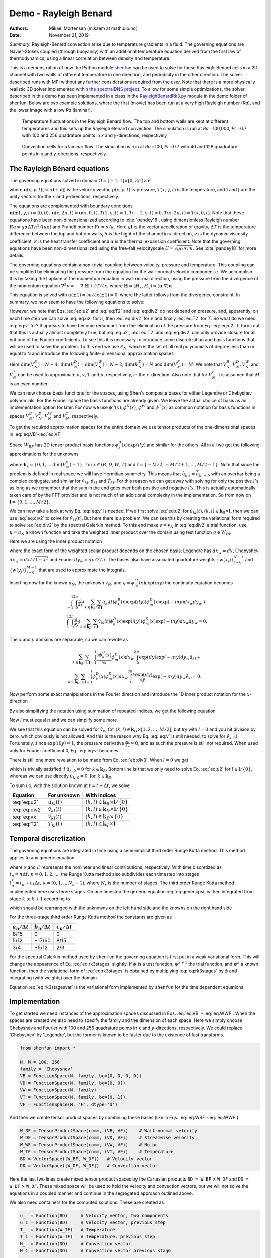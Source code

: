 .. Automatically generated Sphinx-extended reStructuredText file from DocOnce source
   (https://github.com/hplgit/doconce/)

.. Document title:

Demo - Rayleigh Benard
======================

:Authors: Mikael Mortensen (mikaem at math.uio.no)
:Date: November 21, 2019

*Summary.* Rayleigh-Benard convection arise
due to temperature gradients in a fluid. The governing equations are
Navier-Stokes coupled (through buoyancy) with an additional temperature
equation derived from the first law of thermodynamics, using a linear
correlation between density and temperature.

This is a demonstration of how the Python module `shenfun <https://github.com/spectralDNS/shenfun>`__ can be used to solve for
these Rayleigh-Benard cells in a 2D channel with two walls of
different temperature in one direction, and periodicity in the other direction.
The solver described runs with MPI
without any further considerations required from the user.
Note that there is a more physically realistic 3D solver implemented within
`the spectralDNS project <https://github.com/spectralDNS/spectralDNS/blob/master/spectralDNS/solvers/KMMRK3_RB.py>`__.
To allow for some simple optimizations, the solver described in this demo has been implemented in a class in the
`RayleighBenardRk3.py <https://github.com/spectralDNS/shenfun/blob/master/demo/RayleighBenardRK3.py>`__
module in the demo folder of shenfun. Below are two example solutions, where the first (movie)
has been run at a very high Rayleigh number (*Ra*), and the lower image with a low *Ra* (laminar).

.. _fig:RB:

.. figure:: https://raw.githack.com/spectralDNS/spectralutilities/master/movies/RB_100x256_100k_fire.png
   :width: 800

   Temperature fluctuations in the Rayleigh Benard flow. The top and bottom walls are kept at different temperatures and this sets up the Rayleigh-Benard convection. The simulation is run at *Ra* =100,000, *Pr* =0.7 with 100 and 256 quadrature points in *x* and *y*-directions, respectively

.. _fig:RB_lam:

.. figure:: https://raw.githack.com/spectralDNS/spectralutilities/master/figures/RB_40x128_100_fire.png
   :width: 800

   Convection cells for a laminar flow. The simulation is run at *Ra* =100, *Pr* =0.7 with 40 and 128 quadrature points in *x* and *y*-directions, respectively

.. _demo:rayleighbenard:

The Rayleigh Bénard equations
-----------------------------

The governing equations solved in domain :math:`\Omega=[-1, 1]\times [0, 2\pi]` are

.. math::
   :label: eq:momentum

        
            \frac{\partial \boldsymbol{u}}{\partial t} + (\boldsymbol{u} \cdot \nabla) \boldsymbol{u} = - \nabla p + \sqrt{\frac{Pr}{Ra}} \nabla^2 \boldsymbol{u}  + T \boldsymbol{i}, 
        

.. math::
   :label: eq:T

          
            \frac{\partial T}{\partial t} +\boldsymbol{u} \cdot \nabla T = \frac{1}{\sqrt{RaPr}} \nabla^2 T, 
        

.. math::
   :label: eq:div

          
            \nabla \cdot \boldsymbol{u} = 0, 
        

where :math:`\boldsymbol{u}(x, y, t) (= u\boldsymbol{i} + v\boldsymbol{j})` is the velocity vector, :math:`p(x, y, t)` is pressure, :math:`T(x, y, t)` is the temperature, and :math:`\boldsymbol{i}` and
:math:`\boldsymbol{j}` are the unity vectors for the :math:`x` and :math:`y`-directions, respectively.

The equations are complemented with boundary conditions :math:`\boldsymbol{u}(\pm 1, y, t) = (0, 0), \boldsymbol{u}(x, 2 \pi, t) = \boldsymbol{u}(x, 0, t), T(1, y, t) = 1, T(-1, y, t) =  0, T(x, 2 \pi, t) = T(x, 0, t)`.
Note that these equations have been non-dimensionalized according to :cite:`pandey18`, using dimensionless
Rayleigh number :math:`Ra=g \alpha \Delta T h^3/(\nu \kappa)` and Prandtl number :math:`Pr=\nu/\kappa`. Here
:math:`g \boldsymbol{i}` is the vector accelleration of gravity, :math:`\Delta T` is the temperature difference between
the top and bottom walls, :math:`h` is the hight of the channel in :math:`x`-direction, :math:`\nu` is the
dynamic viscosity coefficient, :math:`\kappa` is the heat transfer coefficient and :math:`\alpha` is the
thermal expansion coefficient. Note that the
governing equations have been non-dimensionalized using the free-fall velocityscale
:math:`U=\sqrt{g \alpha \Delta T h}`. See :cite:`pandey18` for more details.

The governing equations contain a non-trivial coupling between velocity, pressure and temperature.
This coupling can be simplified by eliminating the pressure from the equation for the wall-normal velocity
component :math:`u`. We accomplish this by taking the Laplace of the momentum equation in wall normal
direction, using the pressure from the divergence of the momentum equation
:math:`\nabla^2 p = -\nabla \cdot \boldsymbol{H}+\partial T/\partial x`, where
:math:`\boldsymbol{H} = (H_x, H_y) = (\boldsymbol{u} \cdot \nabla) \boldsymbol{u}`

.. math::
   :label: eq:u

        
            \frac{\partial \nabla^2 {u}}{\partial t} = \frac{\partial^2 H_y}{\partial x \partial y} - \frac{\partial^2 H_x}{\partial y\partial y}  + \sqrt{\frac{Pr}{Ra}} \nabla^4 {u}  + \frac{\partial^2 T}{\partial y^2} . 
        

This equation is solved with :math:`u(\pm 1) = \partial u/\partial x(\pm 1) = 0`, where the latter follows from the
divergence constraint. In summary, we now seem to have the following equations to solve:

.. math::
   :label: eq:u2

        
            \frac{\partial \nabla^2 {u}}{\partial t} = \frac{\partial^2 H_y}{\partial x \partial y} - \frac{\partial^2 H_x}{\partial y\partial y}  + \sqrt{\frac{Pr}{Ra}} \nabla^4 {u}  + \frac{\partial^2 T}{\partial y^2}, 
        

.. math::
   :label: eq:v

          
            \frac{\partial v}{\partial t} + H_y = -  \frac{\partial p}{\partial y} + \sqrt{\frac{Pr}{Ra}} \nabla^2 v, 
        

.. math::
   :label: eq:T2

          
            \frac{\partial T}{\partial t} +\boldsymbol{u} \cdot \nabla T = \frac{1}{\sqrt{RaPr}} \nabla^2 T, 
        

.. math::
   :label: eq:div2

          
            \nabla \cdot \boldsymbol{u} = 0 .
        

However, we note that Eqs. :eq:`eq:u2` and :eq:`eq:T2` and :eq:`eq:div2` do not depend on pressure, and,
apparently, on each time step we can solve :eq:`eq:u2` for :math:`u`, then :eq:`eq:div2` for :math:`v` and finally :eq:`eq:T2` for :math:`T`.
So what do we need :eq:`eq:v` for? It appears to have become redundant from the elimination of the
pressure from Eq. :eq:`eq:u2`. It turns out that this is actually almost completely true, but
:eq:`eq:u2`, :eq:`eq:T2` and :eq:`eq:div2` can only provide closure for all but one of the
Fourier coefficients. To see this it is necessary to introduce some discretization and basis functions
that will be used to solve the problem. To this end we use :math:`P_N`, which is the set of all real polynomials
of degree less than or equal to N and introduce the following finite-dimensional approximation spaces

.. math::
   :label: eq:VB

        
          V_N^B(x) = \{v \in P_N | v(\pm 1) = v´(\pm 1) = 0\},  
        

.. math::
   :label: eq:VD

          
          V_N^D(x) = \{v \in P_N | v(\pm 1) = 0\},  
        

.. math::
   :label: eq:VT

          
          V_N^T(x) = \{v \in P_N | v(-1) = 0, v(1) = 1\},  
        

.. math::
   :label: eq:VW

          
          V_N^W(x) = \{v \in P_N\},  
        

.. math::
   :label: eq:VF

          
          V_M^F(y) = \{\exp(\imath l y) | l \in [-M/2, -M/2+1, \ldots M/2-1]\}. 
        
        

Here :math:`\text{dim}(V_N^B) = N-4, \text{dim}(V_N^D) = \text{dim}(V_N^W) = N-2`, :math:`\text{dim}(V_N^T) = N`
and :math:`\text{dim}(V_M^F)=M`. We note that
:math:`V_N^B, V_N^D, V_N^W` and :math:`V_N^T` can be used to approximate :math:`u, v, T` and :math:`p`, respectively, in the :math:`x`-direction.
Also note that for :math:`V_M^F` it is assumed that :math:`M` is an even number.

We can now choose basis functions for the spaces, using Shen's composite bases for either Legendre or
Chebyshev polynomials. For the Fourier space the basis functions are already given. We leave the actual choice
of basis as an implementation option for later. For now we use :math:`\phi^B(x), \phi^D(x), \phi^W` and :math:`\phi^T(x)`
as common notation for basis functions in spaces :math:`V_N^B, V_N^D, V_N^W` and :math:`V_N^T`, respectively.

To get the required approximation spaces for the entire domain we use tensor products of the
one-dimensional spaces in :eq:`eq:VB`-:eq:`eq:VF`

.. math::
   :label: eq:WBF

        
          W_{BF} = V_N^B \otimes V_M^F,   
        

.. math::
   :label: eq:WDF

          
          W_{DF} = V_N^D \otimes V_M^F,   
        

.. math::
   :label: eq:WTF

          
          W_{TF} = V_N^T \otimes V_M^F,   
        

.. math::
   :label: eq:WWF

          
          W_{WF} = V_N^W \otimes V_M^F. 
        

Space :math:`W_{BF}` has 2D tensor product basis functions :math:`\phi_k^B(x) \exp (\imath l y)` and
similar for the others. All in all
we get the following approximations for the unknowns

.. math::
   :label: _auto1

        
            u_N(x, y, t) = \sum_{k \in \boldsymbol{k}_B} \sum_{l \in \boldsymbol{l}} \hat{u}_{kl}(t) \phi_k^B(x) \exp(\imath l y), 
        
        

.. math::
   :label: _auto2

          
            v_N(x, y, t) = \sum_{k \in \boldsymbol{k}_D} \sum_{l \in \boldsymbol{l}} \hat{v}_{kl}(t) \phi_k^D(x) \exp(\imath l y), 
        
        

.. math::
   :label: _auto3

          
            p_N(x, y, t) = \sum_{k \in \boldsymbol{k}_W} \sum_{l \in \boldsymbol{l}} \hat{p}_{kl}(t) \phi_k^W(x) \exp(\imath l y), 
        
        

.. math::
   :label: _auto4

          
            T_N(x, y, t) = \sum_{k \in \boldsymbol{k}_T} \sum_{l \in \boldsymbol{l}} \hat{T}_{kl}(t) \phi_k^T(x) \exp(\imath l y),
        
        

where :math:`\boldsymbol{k}_{x} = \{0, 1, \ldots \text{dim}(V_N^x)-1\}, \, \text{for} \, x\in(B, D, W, T)`
and :math:`\boldsymbol{l} = \{-M/2, -M/2+1, \ldots, M/2-1\}`.
Note that since the problem is defined in real space we will have Hermitian symmetry. This means
that :math:`\hat{u}_{k, l} = \overline{\hat{u}}_{k, -l}`, with an overbar being a complex conjugate,
and similar for :math:`\hat{v}_{kl}, \hat{p}_{kl}` and
:math:`\hat{T}_{kl}`. For this reason we can get away with
solving for only the positive :math:`l`'s, as long as we remember that the sum in the end goes over both positive
and negative :math:`l's`. This is actually automatically taken care of by the FFT provider and is
not much of an additional complexity in the implementation. So from now on :math:`\boldsymbol{l} = \{0, 1, \ldots, M/2\}`.

We can now take a look at why Eq. :eq:`eq:v` is needed. If we first solve :eq:`eq:u2` for
:math:`\hat{u}_{kl}(t), (k, l) \in \boldsymbol{k}_B \times \boldsymbol{l}`, then we can use :eq:`eq:div2` to
solve for :math:`\hat{v}_{kl}(t)`. But here there is a problem. We can see this by creating the variational
form required to solve :eq:`eq:div2` by the spectral Galerkin method. To this end make :math:`v=v_N` in :eq:`eq:div2`
a trial function, use :math:`u=u_N` a known function and take the weighted inner product over the
domain using test function :math:`q \in W_{DF}`

.. math::
   :label: _auto5

        
            \left < \frac{\partial u_N}{\partial x} + \frac{\partial v_N}{\partial y}, q \right > _w = 0.
        
        

Here we are using the inner product notation

.. math::
   :label: _auto6

        
            \left < a, b \right > _w = \int_{-1}^1 \int_0^{2\pi} a \overline{b} dx_wdy_w \left(\approx \sum_{i}\sum_{j} a(x_i, y_j) \overline{b}(x_i, y_j) w(x_i) w(y_j)\right),
        
        

where the exact form of the
weighted scalar product depends on the chosen basis; Legendre has :math:`dx_w=dx`, Chebyshev
:math:`dx_w = dx/\sqrt{1-x^2}` and Fourier :math:`dy_w=dy/2/\pi`. The bases also have associated quadrature weights
:math:`\{w(x_i) \}_{i=0}^{N-1}` and :math:`\{w(y_j)\}_{j=0}^{M-1}` that are used to approximate the integrals.

Inserting now for the known :math:`u_N`, the unknown :math:`v_N`, and :math:`q=\phi_m^D(x) \exp(\imath n y)` the
continuity equation becomes

.. math::
          \int_{-1}^1 \int_{0}^{2\pi} \frac{\partial}{\partial x} \left(\sum_{k \in \boldsymbol{k}_B} \sum_{l \in \boldsymbol{l}} \hat{u}_{kl}(t) \phi_k^B(x) \exp(\imath l y) \right) \phi_m^D(x) \exp(-\imath n y) dx_w dy_w + \\ 
          \int_{-1}^1 \int_{0}^{2\pi} \frac{\partial}{\partial y} \left(\sum_{k \in \boldsymbol{k}_D} \sum_{l \in \boldsymbol{l}} \hat{v}_{kl}(t) \phi_k^D(x) \exp(\imath l y) \right) \phi_m^D(x) \exp(-\imath n y) dx_w dy_w  = 0.

The :math:`x` and :math:`y` domains are separable, so we can rewrite as

.. math::
            \sum_{k \in \boldsymbol{k}_B} \sum_{l \in \boldsymbol{l}} \int_{-1}^1 \frac{\partial \phi_k^B(x)}{\partial x}  \phi_m^D(x) dx_w \int_{0}^{2\pi} \exp(\imath l y) \exp(-\imath n y) dy_w \hat{u}_{kl} + \\ 
            \sum_{k \in \boldsymbol{k}_D} \sum_{l \in \boldsymbol{l}} \int_{-1}^1 \phi_k^D(x) \phi_m^D(x) dx_w   \int_{0}^{2\pi} \frac{\partial \exp(\imath l y)}{\partial y} \exp(-\imath n y) dy_w \hat{v}_{kl} = 0.

Now perform some exact manipulations in the Fourier direction and introduce the
1D inner product notation for the :math:`x`-direction

.. math::
   :label: _auto7

        
            \left(a, b\right)_w = \int_{-1}^1 a(x) b(x) dx_w \left(\approx \sum_{j = 0}^{N-1} a(x_j)b(x_j) w(x_j)\right).
        
        

By also simplifying the notation using summation of repeated indices,
we get the following equation

.. math::
   :label: _auto8

        
           \delta_{ln} \left(\frac{\partial \phi_k^B}{\partial x}, \phi_m^D \right)_w \hat{u}_{kl}
           + \imath l \delta_{ln} \left(\phi_k^D, \phi_m^D \right)_w \hat{v}_{kl}  = 0.
        
        

Now :math:`l` must equal :math:`n` and we can simplify some more

.. math::
   :label: eq:div3

        
           \left(\frac{\partial \phi_k^B}{\partial x}, \phi_m^D \right)_w \hat{u}_{kl}
           + \imath l \left(\phi_k^D, \phi_m^D \right)_w \hat{v}_{kl}  = 0. 
        

We see that this equation can be solved for
:math:`\hat{v}_{kl} \text{ for } (k, l) \in \boldsymbol{k}_D \times [1, 2, \ldots, M/2]`, but try with
:math:`l=0` and you hit division by zero, which obviously is not allowed. And this is the reason
why Eq. :eq:`eq:v` is still needed, to solve for :math:`\hat{v}_{k,0}`! Fortunately,
since :math:`\exp(\imath 0 y) = 1`, the pressure derivative :math:`\frac{\partial p}{\partial y} = 0`,
and as such the pressure is still not required. When used only for
Fourier coefficient 0, Eq. :eq:`eq:v` becomes

.. math::
   :label: eq:vx

        
        \frac{\partial v}{\partial t} + N_y = \sqrt{\frac{Pr}{Ra}} \nabla^2 v. 
        

There is still one more revelation to be made from Eq. :eq:`eq:div3`. When :math:`l=0` we get

.. math::
   :label: _auto9

        
            \left(\frac{\partial \phi_k^B}{\partial x}, \phi_m^D \right)_w \hat{u}_{k,0} = 0,
        
        

which is trivially satisfied if :math:`\hat{u}_{k,0}=0` for :math:`k\in\boldsymbol{k}_B`. Bottom line is
that we only need to solve Eq. :eq:`eq:u2` for :math:`l \in \boldsymbol{l}/\{0\}`, whereas we can use
directly :math:`\hat{u}_{k,0}=0 \text{ for } k \in \boldsymbol{k}_B`.

To sum up, with the solution known at :math:`t = t - \Delta t`, we solve

================  ===========================  ===================================================================  
    Equation              For unknown                                      With indices                             
================  ===========================  ===================================================================  
 :eq:`eq:u2`       :math:`\hat{u}_{kl}(t)`      :math:`(k, l) \in \boldsymbol{k}_B \times \boldsymbol{l}/\{0\}`  
:eq:`eq:div2`      :math:`\hat{v}_{kl}(t)`      :math:`(k, l) \in \boldsymbol{k}_D \times \boldsymbol{l}/\{0\}`  
 :eq:`eq:vx`       :math:`\hat{v}_{kl}(t)`              :math:`(k, l) \in \boldsymbol{k}_D \times \{0\}`         
 :eq:`eq:T2`       :math:`\hat{T}_{kl}(t)`         :math:`(k, l) \in \boldsymbol{k}_T \times \boldsymbol{l}`     
================  ===========================  ===================================================================  

Temporal discretization
-----------------------

The governing equations are integrated in time using a semi-implicit third order Runge Kutta method.
This method applies to any generic equation

.. math::
   :label: eq:genericpsi

        
         \frac{\partial \psi}{\partial t} = \mathcal{N} + \mathcal{L}\psi ,
        

where :math:`\mathcal{N}` and :math:`\mathcal{L}` represents the nonlinear and linear contributions, respectively.
With time discretized as :math:`t_n = n \Delta t, \, n = 0, 1, 2, ...`, the
Runge Kutta method also subdivides each timestep into stages
:math:`t_n^k = t_n + c_k \Delta t, \, k = (0, 1, .., N_s-1)`, where :math:`N_s` is
the number of stages. The third order Runge Kutta method implemented here uses three stages.
On one timestep the generic equation :eq:`eq:genericpsi`
is then integrated from stage :math:`k` to :math:`k+1` according to

.. math::
   :label: _auto10

        
            \psi^{k+1} = \psi^k + a_k \mathcal{N}^k + b_k \mathcal{N}^{k-1} + \frac{a_k+b_k}{2}\mathcal{L}(\psi^{k+1}+\psi^{k}),
        
        

which should be rearranged with the unknowns on the left hand side and the
knowns on the right hand side

.. math::
   :label: eq:rk3stages

        
            \big(1-\frac{a_k+b_k}{2}\mathcal{L}\big)\psi^{k+1} = \big(1 + \frac{a_k+b_k}{2}\mathcal{L}\big)\psi^{k} + a_k \mathcal{N}^k + b_k \mathcal{N}^{k-1}. 
        

For the three-stage third order Runge Kutta method the constants are given as

====================  ====================  ======================  
:math:`a_n/\Delta t`  :math:`b_n/\Delta t`  :math:`c_n / \Delta t`  
====================  ====================  ======================  
        8/15                   0                      0             
        5/12                 −17/60                  8/15           
        3/4                  −5/12                   2/3            
====================  ====================  ======================  

For the spectral Galerkin method used by ``shenfun`` the governing equation
is first put in a weak variational form. This will change the appearence of
Eq. :eq:`eq:rk3stages` slightly. If :math:`\phi` is a test function, :math:`\psi^{k+1}`
the trial function, and :math:`\psi^{k}` a known function, then the variational form
of :eq:`eq:rk3stages` is obtained by multiplying :eq:`eq:rk3stages` by :math:`\phi` and
integrating (with weights) over the domain

.. math::
   :label: eq:rk3stagesvar

        
            \Big < (1-\frac{a_k+b_k}{2}\mathcal{L})\psi^{k+1}, \phi \Big > _w = \Big < (1 + \frac{a_k+b_k}{2}\mathcal{L})\psi^{k}, \phi\Big > _w + \Big < a_k \mathcal{N}^k + b_k \mathcal{N}^{k-1}, \phi \Big > _w. 
        

Equation :eq:`eq:rk3stagesvar` is the variational form implemented by ``shenfun`` for the
time dependent equations.

Implementation
--------------

To get started we need instances of the approximation spaces discussed in
Eqs. :eq:`eq:VB` - :eq:`eq:WWF`. When the spaces are created we also need
to specify the family and the dimension of each space. Here we simply
choose Chebyshev and Fourier with 100 and 256 quadrature points in :math:`x` and
:math:`y`-directions, respectively. We could replace 'Chebyshev' by 'Legendre',
but the former is known to be faster due to the existence of fast transforms.

.. code-block:: python

    from shenfun import *
    
    N, M = 100, 256
    family = 'Chebyshev'
    VB = FunctionSpace(N, family, bc=(0, 0, 0, 0))
    VD = FunctionSpace(N, family, bc=(0, 0))
    VW = FunctionSpace(N, family)
    VT = FunctionSpace(N, family, bc=(0, 1))
    VF = FunctionSpace(M, 'F', dtype='d')

And then we create tensor product spaces by combining these bases (like in Eqs. :eq:`eq:WBF`-:eq:`eq:WWF`).

.. code-block:: python

    W_BF = TensorProductSpace(comm, (VB, VF))    # Wall-normal velocity
    W_DF = TensorProductSpace(comm, (VD, VF))    # Streamwise velocity
    W_WF = TensorProductSpace(comm, (VW, VF))    # No bc
    W_TF = TensorProductSpace(comm, (VT, VF))    # Temperature
    BD = VectorSpace([W_BF, W_DF])   # Velocity vector
    DD = VectorSpace([W_DF, W_DF])   # Convection vector

Here the last two lines create mixed tensor product spaces by the
Cartesian products ``BD = W_BF`` :math:`\times` ``W_DF`` and ``DD = W_DF`` :math:`\times` ``W_DF``.
These mixed space will be used to hold the velocity and convection vectors,
but we will not solve the equations in a coupled manner and continue in the
segregated approach outlined above.

We also need containers for the computed solutions. These are created as

.. code-block:: python

    u_  = Function(BD)     # Velocity vector, two components
    u_1 = Function(BD)     # Velocity vector, previous step
    T_  = Function(W_TF)   # Temperature
    T_1 = Function(W_TF)   # Temperature, previous step
    H_  = Function(DD)     # Convection vector
    H_1 = Function(DD)     # Convection vector previous stage
    
    # Need a container for the computed right hand side vector
    rhs_u = Function(DD).v
    rhs_T = Function(DD).v

In the final solver we will also use bases for dealiasing the nonlinear term,
but we do not add that level of complexity here.

Wall-normal velocity equation
~~~~~~~~~~~~~~~~~~~~~~~~~~~~~

We implement Eq. :eq:`eq:u2` using the three-stage Runge Kutta equation :eq:`eq:rk3stagesvar`.
To this end we first need to declare some test- and trial functions, as well as
some model constants

.. code-block:: python

    u = TrialFunction(W_BF)
    v = TestFunction(W_BF)
    a = (8./15., 5./12., 3./4.)
    b = (0.0, -17./60., -5./12.)
    c = (0., 8./15., 2./3., 1)
    
    # Specify viscosity and time step size using dimensionless Ra and Pr
    Ra = 10000
    Pr = 0.7
    nu = np.sqrt(Pr/Ra)
    kappa = 1./np.sqrt(Pr*Ra)
    dt = 0.1
    
    # Get one solver for each stage of the RK3
    solver = []
    for rk in range(3):
        mats = inner(div(grad(u)) - ((a[rk]+b[rk])*nu*dt/2.)*div(grad(div(grad(u)))), v)
        solver.append(chebyshev.la.Biharmonic(*mats))

Notice the one-to-one resemblance with the left hand side of :eq:`eq:rk3stagesvar`, where :math:`\psi^{k+1}`
now has been replaced by :math:`\nabla^2 u` (or ``div(grad(u))``) from Eq. :eq:`eq:u2`.
For each stage we assemble a list of tensor product matrices ``mats``, and in ``chebyshev.la``
there is available a very fast direct solver for exactly this type of (biharmonic)
matrices. The solver is created with ``chebyshev.la.Biharmonic(*mats)``, and here
the necessary LU-decomposition is carried out for later use and reuse on each time step.

The right hand side depends on the solution on the previous stage, and the
convection on two previous stages. The linear part (first term on right hand side of :eq:`eq:rk3stages`)
can be assembled as

.. code-block:: python

    inner(div(grad(u_[0])) + ((a[rk]+b[rk])*nu*dt/2.)*div(grad(div(grad(u_[0])))), v)

The remaining parts :math:`\frac{\partial^2 H_y}{\partial x \partial y} - \frac{\partial^2 H_x}{\partial y\partial y} + \frac{\partial^2 T}{\partial y^2}`
end up in the nonlinear :math:`\mathcal{N}`. The nonlinear convection term :math:`\boldsymbol{H}` can be computed in many different ways.
Here we will make use of
the identity :math:`(\boldsymbol{u} \cdot \nabla) \boldsymbol{u} = -\boldsymbol{u} \times (\nabla \times \boldsymbol{u}) + 0.5 \nabla\boldsymbol{u} \cdot \boldsymbol{u}`,
where :math:`0.5 \nabla \boldsymbol{u} \cdot \boldsymbol{u}` can be added to the eliminated pressure and as such
be neglected. Compute :math:`\boldsymbol{H} = -\boldsymbol{u} \times (\nabla \times \boldsymbol{u})` by first evaluating
the velocity and the curl in real space. The curl is obtained by projection of :math:`\nabla \times \boldsymbol{u}`
to the no-boundary-condition space ``W_TF``, followed by a backward transform to real space.
The velocity is simply transformed backwards.


.. note::
   If dealiasing is required, it should be used here to create padded backwards transforms of the curl and the velocity,
   before computing the nonlinear term in real space. The nonlinear product should then be forward transformed with
   truncation. To get a space for dealiasing, simply use, e.g., ``W_BF.get_dealiased()``.




.. code-block:: python

    # Get a mask for setting Nyquist frequency to zero
    mask = W_DF.get_mask_nyquist()
    
    def compute_convection(u, H):
        curl = project(Dx(u[1], 0, 1) - Dx(u[0], 1, 1), W_TF).backward()
        ub = u.backward()
        H[0] = W_DF.forward(-curl*ub[1])
        H[1] = W_DF.forward(curl*ub[0])
        H.mask_nyquist(mask)
        return H

Note that the convection has a homogeneous Dirichlet boundary condition in the
non-periodic direction. With convection computed we can assemble :math:`\mathcal{N}`
and all of the right hand side, using the function ``compute_rhs_u``

.. code-block:: python

    def compute_rhs_u(u, T, H, rhs, rk):
        v = TestFunction(W_BF)
        H = compute_convection(u, H)
        rhs[1] = 0
        rhs[1] += inner(v, div(grad(u[0])) + ((a[rk]+b[rk])*nu*dt/2.)*div(grad(div(grad(u[0])))))
        w0 = inner(v, Dx(Dx(H[1], 0, 1), 1, 1) - Dx(H[0], 1, 2))
        w1 = inner(v, Dx(T, 1, 2))
        rhs[1] += a[rk]*dt*(w0+w1)
        rhs[1] += b[rk]*dt*rhs[0]
        rhs[0] = w0+w1
        rhs.mask_nyquist(mask)
        return rhs
    

Note that we will only use ``rhs`` as a container, so it does not actually matter
which space it has here. We're using ``.v`` to only access the Numpy array view of the Function.
Also note that ``rhs[1]`` contains the right hand side computed at stage ``k``,
whereas ``rhs[0]`` is used to remember the old value of the nonlinear part.

Streamwise velocity
~~~~~~~~~~~~~~~~~~~

The streamwise velocity is computed using Eq. :eq:`eq:div3` and :eq:`eq:vx`. For efficiency we
can here preassemble both matrices seen in :eq:`eq:div3` and reuse them every
time the streamwise velocity is being computed. We will also need the
wavenumber :math:`\boldsymbol{l}`, here retrived using ``W_BF.local_wavenumbers(scaled=True)``.
For :eq:`eq:vx` we preassemble the required Helmholtz solvers, one for
each RK stage.

.. code-block:: python

    # Assemble matrices and solvers for all stages
    B_DD = inner(TestFunction(W_DF), TrialFunction(W_DF))
    C_DB = inner(TestFunction(W_DF), Dx(TrialFunction(W_BF), 0, 1))
    VD0 = FunctionSpace(N, family, bc=(0, 0))
    v0 = TestFunction(VD0)
    u0 = TrialFunction(VD0)
    solver0 = []
    for rk in range(3):
        mats0 = inner(v0, 2./(nu*(a[rk]+b[rk])*dt)*u0 - div(grad(u0)))
        solver0.append(chebyshev.la.Helmholtz(*mats0))
    
    # Allocate work arrays and variables
    u00 = Function(VD0)
    b0 = np.zeros((2,)+u00.shape)
    w00 = np.zeros_like(u00)
    dudx_hat = Function(W_DF)
    K = W_BF.local_wavenumbers(scaled=True)[1]
    
    def compute_v(u, rk):
        if comm.Get_rank() == 0:
            u00[:] = u_[1, :, 0].real
        dudx_hat = C_DB.matvec(u[0], dudx_hat)
        with np.errstate(divide='ignore'):
            dudx_hat = 1j * dudx_hat / K
        u[1] = B_DD.solve(dudx_hat, u=u[1])
    
        # Still have to compute for wavenumber = 0
        if comm.Get_rank() == 0:
            b0[1] = inner(v0, 2./(nu*(a[rk]+b[rj])*dt)*Expr(u00) + div(grad(u00)))
            w00 = inner(v0, H_[1, :, 0])
            b0[1] -= (2.*a/nu/(a[rk]+b[rk]))*w00
            b0[1] -= (2.*b/nu/(a[rk]+b[rk]))*b0[0]
            u00 = solver0[rk](u00, b0[1])
            u[1, :, 0] = u00
            b0[0] = w00
        return u

Temperature
~~~~~~~~~~~

The temperature equation :eq:`eq:T` is implemented using a Helmholtz solver.
The main difficulty with the temperature is the non-homogeneous boundary
condition that requires special attention. A non-zero Dirichlet boundary
condition is implemented by adding two basis functions to the
basis of the function space

.. math::
   :label: _auto11

        
            \phi^D_{N-2} = 0.5(1+x), 
        
        

.. math::
   :label: _auto12

          
            \phi^D_{N-1} = 0.5(1-x),
        
        

with the approximation now becoming

.. math::
   :label: _auto13

        
            T_N(x, y, t) = \sum_{k=0}^{N-1} \sum_{l \in \boldsymbol{l}} \hat{T}_{kl} \phi^D_k(x)\exp(\imath l y), 
        
        

.. math::
   :label: _auto14

          
                         = \sum_{k=0}^{N-3} \sum_{l \in \boldsymbol{l}} \hat{T}_{kl} \phi^D_k(x)\exp(\imath l y) + \sum_{k=N-2}^{N-1} \sum_{l \in \boldsymbol{l}} \hat{T}_{kl} \phi^D_k(x)\exp(\imath l y).
        
        

The boundary condition requires

.. math::
   :label: _auto15

        
        T_N(1, y, t) = \sum_{k=N-2}^{N-1} \sum_{l \in \boldsymbol{l}} \hat{T}_{kl} \phi^D_k(1)\exp(\imath l y), 
        
        

.. math::
   :label: eq:TN0

          
                     = \sum_{l \in \boldsymbol{l}} \hat{T}_{N-2, l} \exp(\imath l y), 
        

and

.. math::
   :label: _auto16

        
        T_N(-1, y, t) = \sum_{k=N-2}^{N-1} \sum_{l \in \boldsymbol{l}} \hat{T}_{kl} \phi^D_k(-1)\exp(\imath l y), 
        
        

.. math::
   :label: eq:TN1

          
                      = \sum_{l \in \boldsymbol{l}} \hat{T}_{N-1, l} \exp(\imath l y). 
        

We find :math:`\hat{T}_{N-2, l}` and :math:`\hat{T}_{N-1, l}` using orthogonality. Multiply :eq:`eq:TN0` and
:eq:`eq:TN1` by :math:`\exp(-\imath m y)` and integrate over the domain :math:`[0, 2\pi]`. We get

.. math::
   :label: _auto17

        
            \hat{T}_{N-2, l} = \int_{0}^{2\pi} T_N(1, y, t) \exp(-\imath l y) dy, 
        
        

.. math::
   :label: _auto18

          
            \hat{T}_{N-1, l} = \int_{0}^{2\pi} T_N(-1, y, t) \exp(-\imath l y) dy.
        
        

Using this approach it is easy to see that any inhomogeneous function :math:`T_N(\pm 1, y, t)`
of :math:`y` and :math:`t` can be used for the boundary condition, and not just a constant.
To implement a non-constant Dirichlet boundary condition, the ``FunctionSpace`` function
can take any ``sympy`` function of ``(y, t)``, for exampel by replacing the
creation of ``VT`` by

.. code-block:: python

    import sympy as sp
    y, t = sp.symbols('y,t')
    f = 0.9+0.1*sp.sin(2*(y))*sp.exp(-t)
    VT = FunctionSpace(N, family, bc=(0, f))

For merely a constant ``f`` or a ``y``-dependency, no further action is required.
However, a time-dependent approach requires the boundary values to be
updated each time step. To this end there is the function
``BoundaryValues.update_bcs_time``, used to update the boundary values to the new time.
Here we will assume a time-independent boundary condition, but the
final implementation will contain the time-dependent option.

Due to the non-zero boundary conditions there are also a few additional
things to be aware of. Assembling the coefficient matrices will also
assemble the matrices for the two boundary test functions. That is,
for the 1D mass matrix with :math:`u=\sum_{k=0}^{N-1}\hat{T}_k \phi^D_k` and :math:`v=\phi^D_m`,
we will have

.. math::
   :label: _auto19

        
            \left(u, v \right)_w = \left( \sum_{k=0}^{N-1} \hat{T}_k \phi^D_k(x), \phi^D_m \right)_w, 
        
        

.. math::
   :label: _auto20

          
                                 = \sum_{k=0}^{N-3} \left(\phi^D_k(x), \phi^D_m \right)_w \hat{T}_k + \sum_{k=N-2}^{N-1} \left( \phi^D_k(x), \phi^D_m \right)_w \hat{T}_k,
        
        

where the first term on the right hand side is the regular mass matrix for a
homogeneous boundary condition, whereas the second term is due to the non-homogeneous.
Since :math:`\hat{T}_{N-2}` and :math:`\hat{T}_{N-1}` are known, the second term contributes to
the right hand side of a system of equations. All boundary matrices can be extracted
from the lists of tensor product matrices returned by ``inner``. For
the temperature equation these boundary matrices are extracted using
``extract_bc_matrices`` below. The regular solver is placed in the
``solverT`` list, one for each stage of the RK3 solver.

.. code-block:: python

    q = TestFunction(W_TF)
    p = TrialFunction(W_TF)
    solverT = []
    lhs_mat = []
    for rk in range(3):
        matsT = inner(q, 2./(kappa*(a[rk]+b[rk])*dt)*p - div(grad(p)))
        lhs_mat.append(extract_bc_matrices([matsT]))
        solverT.append(chebyshev.la.Helmholtz(*matsT))

The boundary contribution to the right hand side is computed for each
stage as

.. code-block:: python

    w0 = Function(W_WF)
    w0 = lhs_mat[rk][0].matvec(T_, w0)

The complete right hand side of the temperature equations can be computed as

.. code-block:: python

    def compute_rhs_T(u, T, rhs, rk):
        q = TestFunction(W_TF)
        rhs[1] = inner(q, 2./(kappa*(a[rk]+b[rk])*dt)*Expr(T)+div(grad(T)))
        rhs[1] -= lhs_mat[rk][0].matvec(T, w0)
        ub = u.backward()
        Tb = T.backward()
        uT_ = BD.forward(ub*Tb)
        w0[:] = 0
        w0 = inner(q, div(uT_), output_array=w0)
        rhs[1] -= (2.*a/kappa/(a[rk]+b[rk]))*w0
        rhs[1] -= (2.*b/kappa/(a[rk]+b[rk]))*rhs[0]
        rhs[0] = w0
        rhs.mask_nyquist(mask)
        return rhs

We now have all the pieces required to solve the Rayleigh Benard problem.
It only remains to perform an initialization and then create a solver
loop that integrates the solution forward in time.

.. code-block:: python

    # initialization
    T_b = Array(W_TF)
    X = W_TF.local_mesh(True)
    T_b[:] = 0.5*(1-X[0]) + 0.001*np.random.randn(*T_b.shape)*(1-X[0])*(1+X[0])
    T_ = T_b.forward(T_)
    T_.mask_nyquist(mask)
    
    def solve(t=0, tstep=0, end_time=100):
        while t < end_time-1e-8:
            for rk in range(3):
                rhs_u = compute_rhs_u(u_, T_, H_, rhs_u, rk)
                u_[0] = solver[rk](u_[0], rhs_u[1])
                if comm.Get_rank() == 0:
                    u_[0, :, 0] = 0
                u_ = compute_v(u_, rk)
                u_.mask_nyquist(mask)
                rhs_T = compute_rhs_T(u_, T_, rhs_T, rk)
                T_ = solverT[rk](T_, rhs_T[1])
                T_.mask_nyquist(mask)
    
            t += dt
            tstep += 1

A complete solver implemented in a solver class can be found in
`RayleighBenardRk3.py <https://github.com/spectralDNS/shenfun/blob/master/demo/RayleighBenardRK3.py>`__,
where some of the terms discussed in this demo have been optimized some more for speed.
Note that in the final solver it is also possible to use a :math:`(y, t)`-dependent boundary condition
for the hot wall. And the solver can also be configured to store intermediate results to
an ``HDF5`` format that later can be visualized in, e.g., Paraview. The movie in the
beginning of this demo has been created in Paraview.

.. ======= Bibliography =======

.. bibliography:: papers.bib
   :notcited:
